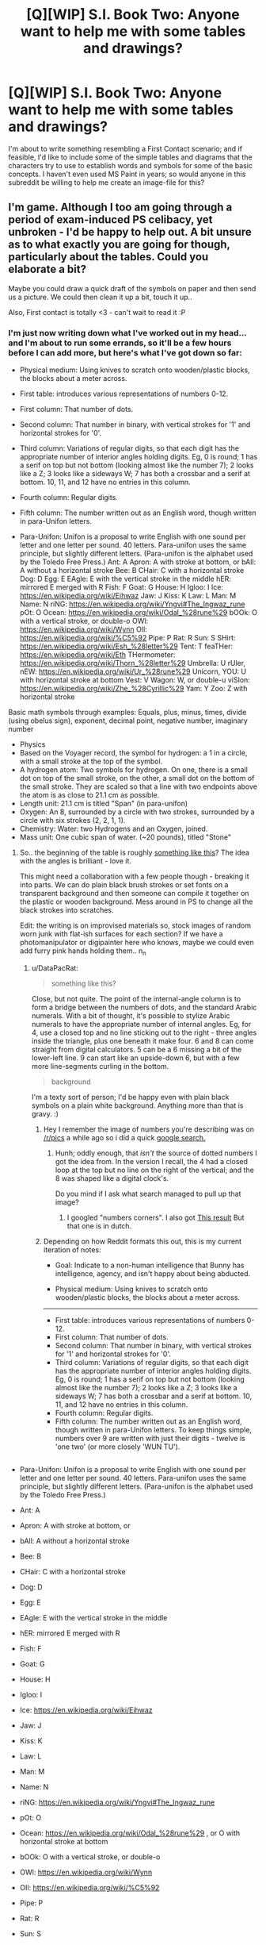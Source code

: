 #+TITLE: [Q][WIP] S.I. Book Two: Anyone want to help me with some tables and drawings?

* [Q][WIP] S.I. Book Two: Anyone want to help me with some tables and drawings?
:PROPERTIES:
:Author: DataPacRat
:Score: 7
:DateUnix: 1402685449.0
:DateShort: 2014-Jun-13
:END:
I'm about to write something resembling a First Contact scenario; and if feasible, I'd like to include some of the simple tables and diagrams that the characters try to use to establish words and symbols for some of the basic concepts. I haven't even used MS Paint in years; so would anyone in this subreddit be willing to help me create an image-file for this?


** I'm game. Although I too am going through a period of exam-induced PS celibacy, yet unbroken - I'd be happy to help out. A bit unsure as to what exactly you are going for though, particularly about the tables. Could you elaborate a bit?

Maybe you could draw a quick draft of the symbols on paper and then send us a picture. We could then clean it up a bit, touch it up..

Also, First contact is totally <3 - can't wait to read it :P
:PROPERTIES:
:Author: _brightwing
:Score: 2
:DateUnix: 1402690226.0
:DateShort: 2014-Jun-14
:END:

*** I'm just now writing down what I've worked out in my head... and I'm about to run some errands, so it'll be a few hours before I can add more, but here's what I've got down so far:

- Physical medium: Using knives to scratch onto wooden/plastic blocks, the blocks about a meter across.

- First table: introduces various representations of numbers 0-12.

- First column: That number of dots.

- Second column: That number in binary, with vertical strokes for '1' and horizontal strokes for '0'.

- Third column: Variations of regular digits, so that each digit has the appropriate number of interior angles holding digits. Eg, 0 is round; 1 has a serif on top but not bottom (looking almost like the number 7); 2 looks like a Z; 3 looks like a sideways W; 7 has both a crossbar and a serif at bottom. 10, 11, and 12 have no entries in this column.

- Fourth column: Regular digits.

- Fifth column: The number written out as an English word, though written in para-Unifon letters.

- Para-Unifon: Unifon is a proposal to write English with one sound per letter and one letter per sound. 40 letters. Para-unifon uses the same principle, but slightly different letters. (Para-unifon is the alphabet used by the Toledo Free Press.) Ant: A Apron: A with stroke at bottom, or [[https://upload.wikimedia.org/wikipedia/commons/f/fb/Gaelic-fonts.png]] bAll: A without a horizontal stroke Bee: B CHair: C with a horizontal stroke Dog: D Egg: E EAgle: E with the vertical stroke in the middle hER: mirrored E merged with R Fish: F Goat: G House: H Igloo: I Ice: [[https://en.wikipedia.org/wiki/Eihwaz]] Jaw: J Kiss: K Law: L Man: M Name: N riNG: [[https://en.wikipedia.org/wiki/Yngvi#The_Ingwaz_rune]] pOt: O Ocean: [[https://en.wikipedia.org/wiki/Odal_%28rune%29]] bOOk: O with a vertical stroke, or double-o OWl: [[https://en.wikipedia.org/wiki/Wynn]] OIl: [[https://en.wikipedia.org/wiki/%C5%92]] Pipe: P Rat: R Sun: S SHirt: [[https://en.wikipedia.org/wiki/Esh_%28letter%29]] Tent: T feaTHer: [[https://en.wikipedia.org/wiki/Eth]] THermometer: [[https://en.wikipedia.org/wiki/Thorn_%28letter%29]] Umbrella: U rUler, nEW: [[https://en.wikipedia.org/wiki/Ur_%28rune%29]] Unicorn, YOU: U with horizontal stroke at bottom Vest: V Wagon: W, or double-u viSIon: [[https://en.wikipedia.org/wiki/Zhe_%28Cyrillic%29]] Yam: Y Zoo: Z with horizontal stroke

Basic math symbols through examples: Equals, plus, minus, times, divide (using obelus sign), exponent, decimal point, negative number, imaginary number

- Physics
- Based on the Voyager record, the symbol for hydrogen: a 1 in a circle, with a small stroke at the top of the symbol.
- A hydrogen atom: Two symbols for hydrogen. On one, there is a small dot on top of the small stroke, on the other, a small dot on the bottom of the small stroke. They are scaled so that a line with two endpoints above the atom is as close to 21.1 cm as possible.
- Length unit: 21.1 cm is titled "Span" (in para-unifon)
- Oxygen: An 8, surrounded by a circle with two strokes, surrounded by a circle with six strokes (2, 2, 1, 1).
- Chemistry: Water: two Hydrogens and an Oxygen, joined.
- Mass unit: One cubic span of water. (~20 pounds), titled "Stone"
:PROPERTIES:
:Author: DataPacRat
:Score: 2
:DateUnix: 1402691008.0
:DateShort: 2014-Jun-14
:END:

**** So.. the beginning of the table is roughly [[http://oi58.tinypic.com/152c47q.jpg][something like this]]? The idea with the angles is brilliant - love it.

This might need a collaboration with a few people though - breaking it into parts. We can do plain black brush strokes or set fonts on a transparent background and then someone can compile it together on the plastic or wooden background. Mess around in PS to change all the black strokes into scratches.

Edit: the writing is on improvised materials so, stock images of random worn junk with flat-ish surfaces for each section? If we have a photomanipulator or digipainter here who knows, maybe we could even add furry pink hands holding them.. n_n
:PROPERTIES:
:Author: _brightwing
:Score: 2
:DateUnix: 1402695880.0
:DateShort: 2014-Jun-14
:END:

***** u/DataPacRat:
#+begin_quote
  something like this?
#+end_quote

Close, but not quite. The point of the internal-angle column is to form a bridge between the numbers of dots, and the standard Arabic numerals. With a bit of thought, it's possible to stylize Arabic numerals to have the appropriate number of internal angles. Eg, for 4, use a closed top and no line sticking out to the right - three angles inside the triangle, plus one beneath it make four. 6 and 8 can come straight from digital calculators. 5 can be a 6 missing a bit of the lower-left line. 9 can start like an upside-down 6, but with a few more line-segments curling in the bottom.

#+begin_quote
  background
#+end_quote

I'm a texty sort of person; I'd be happy even with plain black symbols on a plain white background. Anything more than that is gravy. :)
:PROPERTIES:
:Author: DataPacRat
:Score: 1
:DateUnix: 1402700307.0
:DateShort: 2014-Jun-14
:END:

****** Hey I remember the image of numbers you're describing was on [[/r/pics]] a while ago so i did a quick [[http://www.rupert.id.au/TJ591/images/numbers.gif][google search.]]
:PROPERTIES:
:Author: Lethalmud
:Score: 2
:DateUnix: 1404763199.0
:DateShort: 2014-Jul-08
:END:

******* Hunh; oddly enough, that /isn't/ the source of dotted numbers I got the idea from. In the version I recall, the 4 had a closed loop at the top but no line on the right of the vertical; and the 8 was shaped like a digital clock's.

Do you mind if I ask what search managed to pull up that image?
:PROPERTIES:
:Author: DataPacRat
:Score: 1
:DateUnix: 1404851523.0
:DateShort: 2014-Jul-09
:END:

******** I googled "numbers corners". I also got [[http://1.bp.blogspot.com/-qKxZk7vCum8/UYKrfCNVc5I/AAAAAAAAFjk/dClKgcaGthA/s1600/Hoeken+in+cijfers.jpg][This result]] But that one is in dutch.
:PROPERTIES:
:Author: Lethalmud
:Score: 2
:DateUnix: 1404851865.0
:DateShort: 2014-Jul-09
:END:


****** Depending on how Reddit formats this out, this is my current iteration of notes:

- Goal: Indicate to a non-human intelligence that Bunny has intelligence, agency, and isn't happy about being abducted.

- Physical medium: Using knives to scratch onto wooden/plastic blocks, the blocks about a meter across.

--------------

- First table: introduces various representations of numbers 0-12.
- First column: That number of dots.
- Second column: That number in binary, with vertical strokes for '1' and horizontal strokes for '0'.
- Third column: Variations of regular digits, so that each digit has the appropriate number of interior angles holding digits. Eg, 0 is round; 1 has a serif on top but not bottom (looking almost like the number 7); 2 looks like a Z; 3 looks like a sideways W; 7 has both a crossbar and a serif at bottom. 10, 11, and 12 have no entries in this column.
- Fourth column: Regular digits.
- Fifth column: The number written out as an English word, though written in para-Unifon letters. To keep things simple, numbers over 9 are written with just their digits - twelve is 'one two' (or more closely 'WUN TU').

** 
   :PROPERTIES:
   :CUSTOM_ID: section
   :END:

- Para-Unifon: Unifon is a proposal to write English with one sound per letter and one letter per sound. 40 letters. Para-unifon uses the same principle, but slightly different letters. (Para-unifon is the alphabet used by the Toledo Free Press.)

- Ant: A

- Apron: A with stroke at bottom, or [[https://upload.wikimedia.org/wikipedia/commons/f/fb/Gaelic-fonts.png]]

- bAll: A without a horizontal stroke

- Bee: B

- CHair: C with a horizontal stroke

- Dog: D

- Egg: E

- EAgle: E with the vertical stroke in the middle

- hER: mirrored E merged with R

- Fish: F

- Goat: G

- House: H

- Igloo: I

- Ice: [[https://en.wikipedia.org/wiki/Eihwaz]]

- Jaw: J

- Kiss: K

- Law: L

- Man: M

- Name: N

- riNG: [[https://en.wikipedia.org/wiki/Yngvi#The_Ingwaz_rune]]

- pOt: O

- Ocean: [[https://en.wikipedia.org/wiki/Odal_%28rune%29]] , or O with horizontal stroke at bottom

- bOOk: O with a vertical stroke, or double-o

- OWl: [[https://en.wikipedia.org/wiki/Wynn]]

- OIl: [[https://en.wikipedia.org/wiki/%C5%92]]

- Pipe: P

- Rat: R

- Sun: S

- SHirt: [[https://en.wikipedia.org/wiki/Esh_%28letter%29]]

- Tent: T

- feaTHer: [[https://en.wikipedia.org/wiki/Eth]]

- THermometer: [[https://en.wikipedia.org/wiki/Thorn_%28letter%29]]

- Umbrella: U

- rUler, nEW: [[https://en.wikipedia.org/wiki/Ur_%28rune%29]] , or upside-down U

- Unicorn, YOU: U with horizontal stroke at bottom

- Vest: V

- Wagon: W, or double-u

- viSIon: [[https://en.wikipedia.org/wiki/Zhe_%28Cyrillic%29]] , or mirrored Z

- Yam: Y

- Zoo: Z with horizontal stroke

- Basic math symbols through examples: Equals, plus, minus, times, divide (using obelus sign), exponent, decimal point, negative number, imaginary number

- List of first 144 numbers, with non-primes X'ed out and primes circled

- Pythagoras triple. Approximations of pi, e, phi

--------------

- Physics

- Based on the Voyager record, the symbol for hydrogen: a 1 in a circle, with a small stroke at the top of the symbol.

- A hydrogen atom: Two symbols for hydrogen. On one, there is a small dot on top of the small stroke, on the other, a small dot on the bottom of the small stroke. They are scaled so that a line with two endpoints above the atom is as close to 21.1 cm as possible.

- Length unit: 21.1 cm is titled "Span" (in para-unifon)

  - Bunny is just over 7 Spans tall (not including ears, which add about another span))

- Time unit: 7.04e-10 seconds. (Time light takes to traven one Span.), titled "Tick" 1 second = 1.42e9 Ticks (ie, 1420 MHz, Hydrogen line) 1 day = 1.2e14 Ticks 1 year = 4.4e16 Ticks

- Colors: Red: 3.3e-6 Spans Orange: 2.9e-6 Spans Yellow: 2.7e-6 Spans Green: 2.5e-6 Spans Blue: 2.2e-6 Spans Purple: 1.4e-6 Spans

--------------

- Chemistry:

- Oxygen: An 8, surrounded by a circle with two strokes, surrounded by a circle with six strokes (2, 2, 1, 1).

- Water: two Hydrogens and an Oxygen, joined. (Eg, [[http://obaronchemistry.files.wordpress.com/2010/04/untitled1.jpg]] )

- List of main atmosphere constituents: 78 parts Nitrogen (2 atoms of element 7), 20 parts Oxygen (2 atoms of element 8), 1 part Argon (element 18), 1 part Water (H2O)

- Mass unit: One cubic span of water. (~20 pounds), titled "Stone"

  - Bunny masses about 7 Stones.

--------------

- Geology
- Rough map of Earth's continents
- Mass of Earth: 6.6e23 Stones

--------------

- Biology
- Chemical formulas for sucrose, cellulose, nucleotides
- Spiral of DNA
- Anatomy: Simple diagram of Bunny with labels

--------------

- Computation
- Slightly abstract Picture (with elements labeled) of an electric circuit including a vacuum tube.
- Simplified diagaram of previous picture, introducing symbols for components.
- Diagram of full-adder circuit, flip-flop for memory

--------------

- Game theory
- Iterated Prisoner's Dilemma: Tit-for-tat strategy
:PROPERTIES:
:Author: DataPacRat
:Score: 1
:DateUnix: 1402712569.0
:DateShort: 2014-Jun-14
:END:

******* [[http://i.imgur.com/bg5JJIV.jpg][Block 1]]
:PROPERTIES:
:Score: 2
:DateUnix: 1403479684.0
:DateShort: 2014-Jun-23
:END:


******* I saw that get posted in the doc, so I'm guessing my block was good? :D I'm not doing the rest though. >_>
:PROPERTIES:
:Score: 1
:DateUnix: 1403506466.0
:DateShort: 2014-Jun-23
:END:


**** How about physically using charcoal or chalk sticks on wood or slate, and then scanning or photographing the result?
:PROPERTIES:
:Author: Prezombie
:Score: 1
:DateUnix: 1402818400.0
:DateShort: 2014-Jun-15
:END:


** So is this related to [[https://docs.google.com/document/d/1AU8o3wSAiufh-Eg1FtL-6656dNvbCFILCi2GbeESsb4/edit?pli=1]] and [[https://docs.google.com/document/d/17xCeMCTkTYih3kYexWZ3zuI5MWWab1TArfUfoMqpkLo/edit?pli=1]]

because I thought those books were finished?
:PROPERTIES:
:Author: rationalidurr
:Score: 1
:DateUnix: 1402740153.0
:DateShort: 2014-Jun-14
:END:

*** Book two is in progress.
:PROPERTIES:
:Author: traverseda
:Score: 1
:DateUnix: 1402746944.0
:DateShort: 2014-Jun-14
:END:
